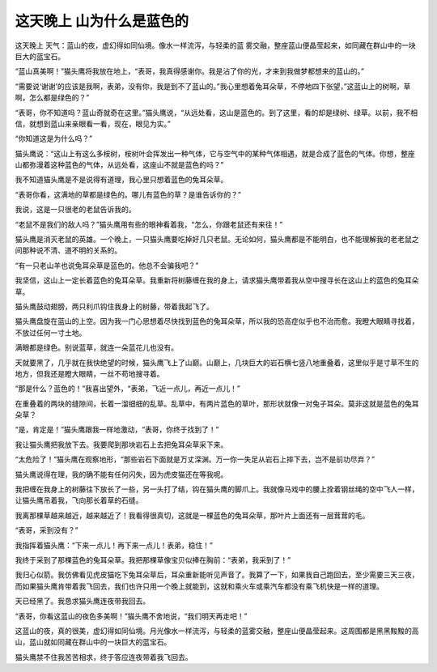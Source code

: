 这天晚上 山为什么是蓝色的
==========================

这天晚上 天气：蓝山的夜，虚幻得如同仙境。像水一样流泻，与轻柔的蓝 雾交融，整座蓝山便晶莹起来，如同藏在群山中的一块 巨大的蓝宝石。

“蓝山真美啊！”猫头鹰将我放在地上，“表哥，我真得感谢你。我是沾了你的光，才来到我做梦都想来的蓝山的。”

“需要说‘谢谢’的应该是我啊，表弟，没有你，我是到不了蓝山的。”我心里想着兔耳朵草，不停地四下张望，”这蓝山上的树啊，草啊，怎么都是绿色的？”

“表哥，你不知道吗？蓝山奇就奇在这里。”猫头鹰说，“从远处看，这山是蓝色的。到了这里，看的却是绿树、绿草。以前，我不相信，就想到蓝山来亲眼看一看，现在，眼见为实。”

“你知道这是为什么吗？”

猫头鹰说：“这山上有这么多桉树，桉树叶会挥发出一种气体，它与空气中的某种气体相遇，就是合成了蓝色的气体。你想，整座山都弥漫着这种蓝色的气体，从远处看，这座山不就是蓝色的吗？”

我不知道猫头鹰是不是说得有道理，我心里只想着蓝色的兔耳朵草。

“表哥你看，这满地的草都是绿色的。哪儿有蓝色的草？是谁告诉你的？”

我说，这是一只很老的老鼠告诉我的。

“老鼠不是我们的敌人吗？”猫头鹰用有些的眼神看着我，“怎么，你跟老鼠还有来往！”

猫头鹰是消灭老鼠的英雄。一个晚上，一只猫头鹰要吃掉好几只老鼠。无论如何，猫头鹰都是不能明白，也不能理解我的老老鼠之间那种说不清、道不明的关系的。

“有一只老山羊也说兔耳朵草是蓝色的。他总不会骗我吧？”

我坚信，这山上一定长着蓝色的兔耳朵草。我重新将树藤缠在我的身上，请求猫头鹰带着我从空中搜寻长在这山上的蓝色的兔耳朵草。

猫头鹰鼓动翅膀，两只利爪钩住我身上的树藤，带着我起飞了。

猫头鹰盘旋在蓝山的上空。因为我一门心思想着尽快找到蓝色的兔耳朵草，所以我的恐高症似乎也不治而愈。我瞪大眼睛寻找着，不放过任何一寸土地。

满眼都是绿色。别说蓝草，就连一朵蓝花儿也没有。

天就要黑了，几乎就在我快绝望的时候，猫头鹰飞上了山巅。山巅上，几块巨大的岩石横七竖八地重叠着，这里似乎是寸草不生的地方，但我还是瞪大眼睛，一丝不苟地搜寻着。

“那是什么？蓝色的！”我喜出望外，“表弟，飞近一点儿，再近一点儿！”

在重叠着的两块的缝隙间，长着一溜细细的乱草。乱草中，有两片蓝色的草叶，那形状就像一对兔子耳朵。莫非这就是蓝色的兔耳朵草？

“是，肯定是！”猫头鹰跟我一样地激动，“表哥，你终于找到了！”

我让猫头鹰把我放下去。我要爬到那块岩石上去把兔耳朵草采下来。

“太危险了！”猫头鹰在观察地形，“那些岩石下面就是万丈深渊。万一你一失足从岩石上摔下去，岂不是前功尽弃？”

猫头鹰说得在理，我的确不能有任何闪失，因为虎皮猫还在等我呢。

我把缠在我身上的树藤往下放长了一些，另一头打了结，钩在猫头鹰的脚爪上。我就像马戏中的腰上拴着钢丝绳的空中飞人一样，让猫头鹰吊着我，飞向那长着草的石缝。

我离那棵草越来越近，越来越近了！我看得很真切，这就是一棵蓝色的兔耳朵草，那叶片上面还有一层茸茸的毛。

“表哥，采到没有？”

我指挥着猫头鹰：“下来一点儿！再下来一点儿！表弟，稳住！”

我终于采到了那棵蓝色的兔耳朵草。我把那棵草像宝贝似捧在胸前：“表弟，我采到了！”

我归心似箭。我仿佛看见虎皮猫吃下兔耳朵草后，耳朵重新能听见声音了。我算了一下，如果我自己跑回去，至少需要三天三夜，而如果猫头鹰肯带着我飞回去，我们也许只用一个晚上就能到，这就和乘火车或乘汽车都没有乘飞机快是一样的道理。

天已经黑了。我恳求猫头鹰连夜带我回去。

“表哥，你看这蓝山的夜色多美啊！”猫头鹰不舍地说，“我们明天再走吧！”

这蓝山的夜，真的很美，虚幻得如同仙境。月光像水一样流泻，与轻柔的蓝雾交融，整座山便晶莹起来。这周围都是黑黑黢黢的高山，蓝山就如同藏在群山中的一块巨大的蓝宝石。

猫头鹰禁不住我苦苦相求，终于答应连夜带着我飞回去。
